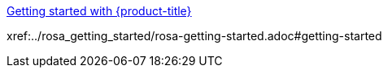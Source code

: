 xref:../rosa_getting_started/rosa-getting-started.adoc#getting-started[Getting started with {product-title}]

xref:../rosa_getting_started/rosa-getting-started.adoc#getting-started

// stuff xref:../rosa/rosa-getting-started.adoc[Getting started with {product-title}]
